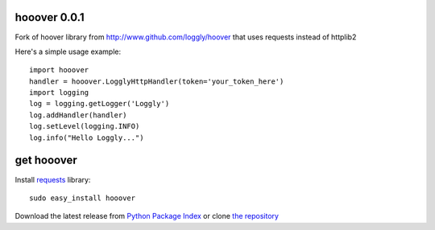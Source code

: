 hooover 0.0.1
=============
Fork of hoover library from http://www.github.com/loggly/hoover that uses requests instead of httplib2

Here's a simple usage example::

    import hooover
    handler = hooover.LogglyHttpHandler(token='your_token_here')
    import logging
    log = logging.getLogger('Loggly')
    log.addHandler(handler)
    log.setLevel(logging.INFO)
    log.info("Hello Loggly...")

get hooover
===========
Install `requests`_ library::

    sudo easy_install hooover

Download the latest release from `Python Package Index`_
or clone `the repository`_

.. _requests: http://docs.python-requests.org/en/latest/
.. _the repository: https://bitbucket.org/juztin/hooover
.. _Python Package Index: http://pypi.python.org/pypi/Hooover
